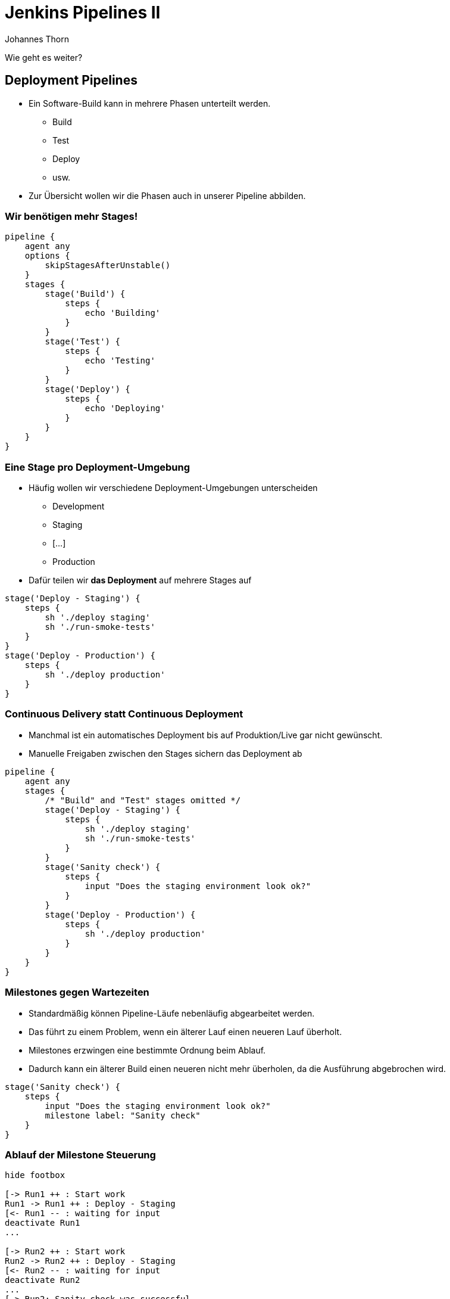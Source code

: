 = Jenkins Pipelines II
:icons: font
:imagesdir: images
:hide-uri-scheme:
:source-highlighter: highlightjs
:source-language: groovy
:highlightjs-languages: groovy, yaml
:revealjs_theme: moon
:revealjs_hash:
:revealjs_width: 1440
:revealjs_height: 1200
Johannes Thorn

Wie geht es weiter?

== Deployment Pipelines

* Ein Software-Build kann in mehrere Phasen unterteilt werden.
** Build
** Test
** Deploy
** usw.
* Zur Übersicht wollen wir die Phasen auch in unserer Pipeline abbilden.

=== Wir benötigen mehr Stages!

ifdef::backend-revealjs[=== !]

[source.stretch]
----
pipeline {
    agent any
    options {
        skipStagesAfterUnstable()
    }
    stages {
        stage('Build') {
            steps {
                echo 'Building'
            }
        }
        stage('Test') {
            steps {
                echo 'Testing'
            }
        }
        stage('Deploy') {
            steps {
                echo 'Deploying'
            }
        }
    }
}
----

=== Eine Stage pro Deployment-Umgebung

* Häufig wollen wir verschiedene Deployment-Umgebungen unterscheiden
** Development
** Staging
** [...]
** Production
* Dafür teilen wir *das Deployment* auf mehrere Stages auf

ifdef::backend-revealjs[=== !]

[source]
----
stage('Deploy - Staging') {
    steps {
        sh './deploy staging'
        sh './run-smoke-tests'
    }
}
stage('Deploy - Production') {
    steps {
        sh './deploy production'
    }
}
----

=== Continuous Delivery statt Continuous Deployment

* Manchmal ist ein automatisches Deployment bis auf Produktion/Live gar nicht gewünscht.
* Manuelle Freigaben zwischen den Stages sichern das Deployment ab

ifdef::backend-revealjs[=== !]

[source.stretch]
----
pipeline {
    agent any
    stages {
        /* "Build" and "Test" stages omitted */
        stage('Deploy - Staging') {
            steps {
                sh './deploy staging'
                sh './run-smoke-tests'
            }
        }
        stage('Sanity check') {
            steps {
                input "Does the staging environment look ok?"
            }
        }
        stage('Deploy - Production') {
            steps {
                sh './deploy production'
            }
        }
    }
}
----

=== Milestones gegen Wartezeiten

* Standardmäßig können Pipeline-Läufe nebenläufig abgearbeitet werden.
* Das führt zu einem Problem, wenn ein älterer Lauf einen neueren Lauf überholt.
* Milestones erzwingen eine bestimmte Ordnung beim Ablauf.
* Dadurch kann ein älterer Build einen neueren nicht mehr überholen, da die Ausführung abgebrochen wird.

ifdef::backend-revealjs[=== !]

[source]
----
stage('Sanity check') {
    steps {
        input "Does the staging environment look ok?"
        milestone label: "Sanity check"
    }
}
----

=== Ablauf der Milestone Steuerung

[plantuml, target=AblaufMilestones, format=png]
....
hide footbox

[-> Run1 ++ : Start work
Run1 -> Run1 ++ : Deploy - Staging
[<- Run1 -- : waiting for input
deactivate Run1
...

[-> Run2 ++ : Start work
Run2 -> Run2 ++ : Deploy - Staging
[<- Run2 -- : waiting for input
deactivate Run2
...
[-> Run2: Sanity check was successful

== Milestone: Sanity check ==

Run2 -> Run1 !!: abort

activate Run2
Run2 -> Run2 ++ : Deploy Stage
deactivate Run2
deactivate Run2
....

== Main Branch vs. Feature Branch?

* Bisher wird für jeden Commit die vollständige Pipeline ausgeführt.
* Bei einem Feature orientierten Branching-Modell ist das aber nicht gewünscht.
* Die Lösung sind bedingt ausgeführte Stages

=== Ausführungsbedingungen mit `when`

Zusätzliche Direktive für den Stage-Block

[source]
----
stage('Deploy - Production') {
    when {
        branch 'main'
    }
    steps {
        sh './deploy production'
    }
}
----

=== Bedingungen

Die entsprechende Stage wird nur ausgeführt,

`when { branch 'master' }`:: wenn der Branch dem Pattern entspricht.
`when { buildingTag() }`:: wenn gerade ein Tag gebaut wird.
`when { tag "release-*" }`:: wenn ein Tag gebaut wird, der auf das Pattern matched.

ifdef::backend-revealjs[=== !]

`when { changelog '.*^\\[DEPEND\\] .+$' }`:: wenn der Regex auf den Logeintrag matched.
`when { changeset "**/*.js" }`:: wenn eine der geänderten Dateien auf das Pattern matched.
`when { changeRequest() }`:: wenn es sich um einen PR, MR, usw. handelt.

ifdef::backend-revealjs[=== !]

`when { environment name: 'DEPLOY_TO', value: 'production' }`:: wenn die Umgebungsvariable gleich dem angegebenen Wert ist.
`when { equals expected: 2, actual: currentBuild.number }`:: wenn der erwartete Wert gleich dem angegebenen Wert ist.
`when { expression { return params.DEBUG_BUILD } }`:: wenn der Groovy-Ausdruck zu wahr auswertet.

=== Kombinierte Bedingungen

* Bedingungen können auch kombiniert werden.
+
----
when {
    branch 'main'
    environment name: 'DEPLOY_TO', value: 'production'
}
----
* Das entspricht einer UND-Verknüpfung aller Bedingungen.

ifdef::backend-revealjs[=== !]

Die Bedingungen können auch noch weiter verschachtelt werden.

`allOf { ... }`:: UND-Verknüpfung der Bedingungen
`anyOf { ... }`:: ODER-Verknüpfung der Bedingungen
`not { ... }`:: Negation der nachfolgenden Bedingung

